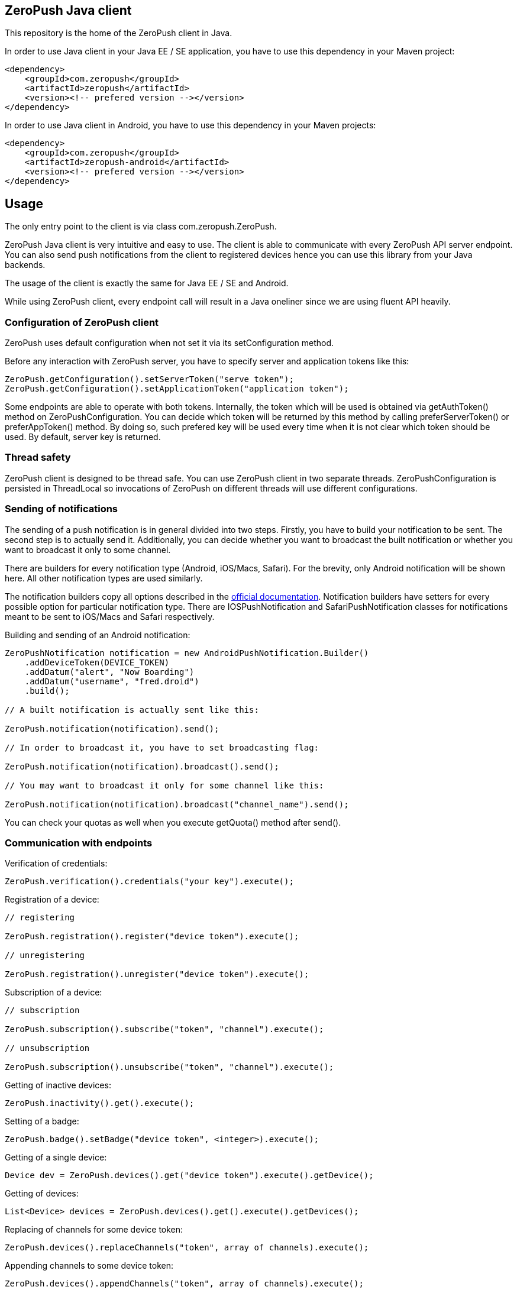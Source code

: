 == ZeroPush Java client

This repository is the home of the ZeroPush client in Java.

In order to use Java client in your Java EE / SE application, you have to use this dependency in your Maven project:

[source,xml]
----
<dependency>
    <groupId>com.zeropush</groupId>
    <artifactId>zeropush</artifactId>
    <version><!-- prefered version --></version>
</dependency>
----

In order to use Java client in Android, you have to use this dependency 
in your Maven projects:

[source,xml]
----
<dependency>
    <groupId>com.zeropush</groupId>
    <artifactId>zeropush-android</artifactId>
    <version><!-- prefered version --></version>
</dependency>
----

== Usage

The only entry point to the client is via class +com.zeropush.ZeroPush+.

ZeroPush Java client is very intuitive and easy to use. The client is able to communicate with every ZeroPush API server endpoint. You can also send push notifications from the client to registered devices hence you can use this library from your Java backends.

The usage of the client is exactly the same for Java EE / SE and Android.

While using ZeroPush client, every endpoint call will result in a Java oneliner since we are using fluent API heavily.

=== Configuration of ZeroPush client

+ZeroPush+ uses default configuration when not set it via its +setConfiguration+ method.

Before any interaction with ZeroPush server, you have to specify server and application tokens like this:

[source,java]
----
ZeroPush.getConfiguration().setServerToken("serve token");
ZeroPush.getConfiguration().setApplicationToken("application token");
----

Some endpoints are able to operate with both tokens. Internally, the token which will be used is obtained via +getAuthToken()+ method on +ZeroPushConfiguration+. You can decide which token will be returned by this method by calling +preferServerToken()+ or +preferAppToken()+ method. By doing so, such prefered key will be used every time when it is not clear which token should be used. By default, server key is returned.

=== Thread safety

ZeroPush client is designed to be thread safe. You can use +ZeroPush+ client in two separate threads. +ZeroPushConfiguration+ is persisted in +ThreadLocal+ so invocations of +ZeroPush+ on different threads will use different configurations.

=== Sending of notifications

The sending of a  push notification is in general divided into two steps. Firstly, you have to build your notification to be sent. The second step is to actually send it. Additionally, you can decide whether you want to broadcast the built notification or whether you want to broadcast it only to some channel.

There are builders for every notification type (Android, iOS/Macs, Safari). For the brevity, only Android notification will be shown here. All other notification types are used similarly.

The notification builders copy all options described in the https://zeropush.com/documentation/api_reference#notify[official documentation]. Notification builders have setters for every possible option for particular notification type. There are +IOSPushNotification+ and +SafariPushNotification+ classes for notifications meant to be sent to iOS/Macs and Safari respectively.

Building and sending of an Android notification:

[source,java]
----
ZeroPushNotification notification = new AndroidPushNotification.Builder()
    .addDeviceToken(DEVICE_TOKEN)
    .addDatum("alert", "Now Boarding")
    .addDatum("username", "fred.droid")
    .build();

// A built notification is actually sent like this:

ZeroPush.notification(notification).send();

// In order to broadcast it, you have to set broadcasting flag:

ZeroPush.notification(notification).broadcast().send();

// You may want to broadcast it only for some channel like this:

ZeroPush.notification(notification).broadcast("channel_name").send();
----

You can check your quotas as well when you execute +getQuota()+ method after +send()+.

=== Communication with endpoints

Verification of credentials:

[source,java]
----
ZeroPush.verification().credentials("your key").execute();
----

Registration of a device:

[source,java]
----
// registering

ZeroPush.registration().register("device token").execute();

// unregistering

ZeroPush.registration().unregister("device token").execute();
----

Subscription of a device:

[source,java]
----
// subscription

ZeroPush.subscription().subscribe("token", "channel").execute();

// unsubscription

ZeroPush.subscription().unsubscribe("token", "channel").execute();
----

Getting of inactive devices:

[source,java]
----
ZeroPush.inactivity().get().execute();
----

Setting of a badge:

[source,java]
----
ZeroPush.badge().setBadge("device token", <integer>).execute();
----

Getting of a single device:

[source,java]
----
Device dev = ZeroPush.devices().get("device token").execute().getDevice();
----

Getting of devices:

[source,java]
----
List<Device> devices = ZeroPush.devices().get().execute().getDevices();
----

Replacing of channels for some device token:

[source,java]
----
ZeroPush.devices().replaceChannels("token", array of channels).execute();
----

Appending channels to some device token:

[source,java]
----
ZeroPush.devices().appendChannels("token", array of channels).execute();
----

Getting of single channel:

[source,java]
----
Channel ch = ZeroPush.channels().get("channel").execute().getChannel();
----

Getting of all channels:

[source,java]
----
List<Channel> channels = ZeroPush.channels().get().execute().getChannels();
----

Unsubscribe all devices and delete this channel:

[source,java]
----
ZeroPush.channels().delete("channel_name").execute();
----

=== Inspection of a response from ZeroPush server

When you execute +.execute()+ method on ZeroPush oneliner, you get object which represents the actual response from ZeroPush server. You can get error messages via +getResponseError()+.

=== Reaching ZeroPush service behind a proxy

In case you are behind a proxy server and you want to reach ZeroPush API server, you have to create +Proxy+ object and set it to +ZeroPushConfiguration+ like the following:

[source,java]
----
Proxy proxy = new ZeroPushConfiguration.ProxyBuilder()
    .withHostname("127.0.0.1") // by default "localhost"
    .withPort(8888) // by default "8080"
    .build();
----

After building +Proxy+, pass it into the configuration:

[source,java]
----
ZeroPush.getConfiguration().setProxy(proxy);
----

From now on, all communication with ZeroPush API service will be executed via proxy.

=== Using client in Android environment

When you use client in Android, you have to provide your own asynchronicity mechanism. If you use it in UI thread, there can be +NetworkOnMainThreadException+ thrown. You can use e.g. +AsyncTask+ class to wrap ZeroPush client into it.

=== How to execute internal tests?

Implementation artifact contains integration tests. You can execute these tests in two ways.

The first option:

[source,bash]
----
$ mvn clean test
----

Tests use server token and app token from your ZeroPush web console. You have to specify them in order to be able to execute tests. These tests will operate against the application with the specified keys.

Keys are saved in property file located in +src/test/resources/zeropush.properties+. The content of the file has to be like this:

----
zeropush.token.server=<your server token>
zeropush.token.app=<your app token>
----

The second option is to specify tokens on a command line so these credentials will not be saved in property file (hence not committed).

[source,bash]
----
$ mvn clean test -Dzeropush.token.server=<token> -Dzeropush.token.app=<token>
----

In case you execute tests by the second option and there are tokens specified in property file as well, system properties will override these in property file. 
